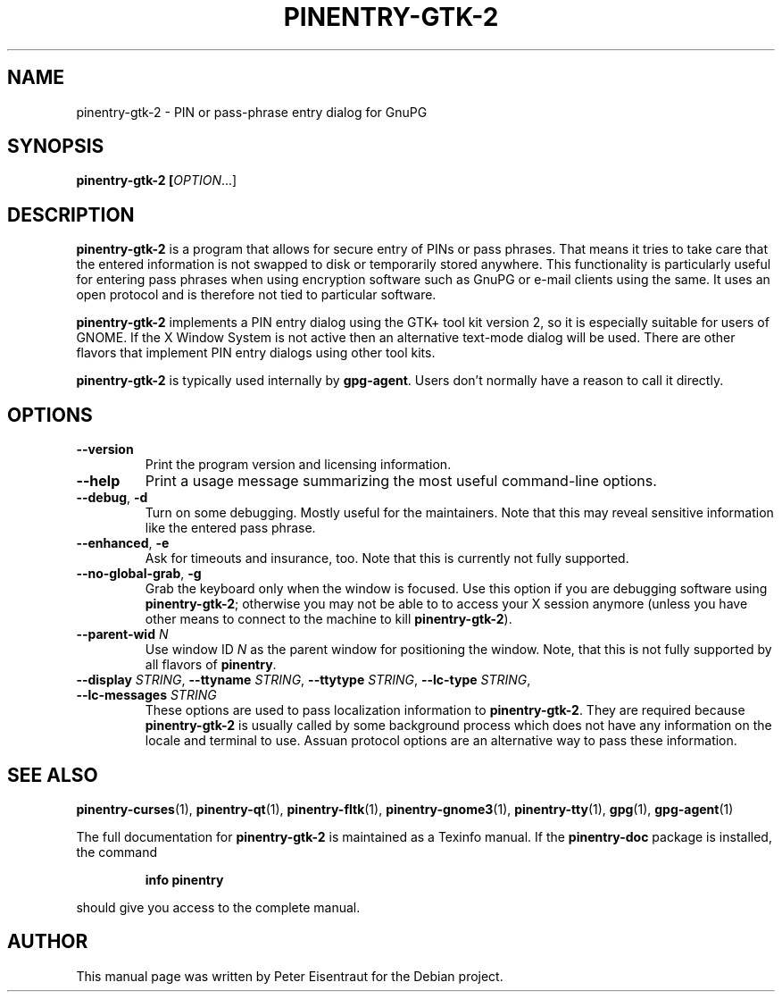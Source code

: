 .TH PINENTRY-GTK-2 1 "27 Jan 2005"
.SH NAME
pinentry\-gtk-2 \- PIN or pass-phrase entry dialog for GnuPG
.PP
.SH SYNOPSIS
\fBpinentry-gtk-2\fB [\fIOPTION\fR...]
.SH DESCRIPTION
\fBpinentry\-gtk-2\fR is a program that allows for secure entry of PINs or
pass phrases.  That means it tries to take care that the entered
information is not swapped to disk or temporarily stored anywhere.
This functionality is particularly useful for entering pass phrases
when using encryption software such as GnuPG or e-mail clients using
the same.  It uses an open protocol and is therefore not tied to
particular software.
.PP
\fBpinentry-gtk-2\fR implements a PIN entry dialog
using the GTK+ tool kit version 2, so it is especially suitable for
users of GNOME.  If the X Window System is not active then an alternative
text-mode dialog will be used.  There are other flavors that
implement PIN entry dialogs using other tool kits.
.PP
\fBpinentry\-gtk-2\fR is typically used internally by \fBgpg-agent\fR.
Users don't normally have a reason to call it directly.
.SH OPTIONS
.TP
\fB\-\-version\fR
Print the program version and licensing information.
.TP
\fB\-\-help\fR
Print a usage message summarizing the most useful command-line options.
.TP
\fB\-\-debug\fR, \fB\-d\fR
Turn on some debugging.  Mostly useful for the maintainers.  Note
that this may reveal sensitive information like the entered pass phrase.
.TP
\fB\-\-enhanced\fR, \fB\-e\fR
Ask for timeouts and insurance, too.  Note that this is currently
not fully supported.
.TP
\fB\-\-no\-global\-grab\fR, \fB\-g\fR
Grab the keyboard only when the window is focused.  Use this
option if you are debugging software using \fBpinentry\-gtk-2\fR;
otherwise you may not be able to to access your X session anymore (unless
you have other means to connect to the machine to kill
\fBpinentry\-gtk-2\fR).
.TP
\fB\-\-parent\-wid\fR \fIN\fR
Use window ID \fIN\fR as the parent window for positioning the window.
Note, that this is not fully supported by all flavors of \fBpinentry\fR.
.TP
\fB--display\fR \fISTRING\fR, \fB--ttyname\fR \fISTRING\fR, \fB--ttytype\fR \fISTRING\fR, \fB--lc-type\fR \fISTRING\fR, \fB--lc-messages\fR \fISTRING\fR
These options are used to pass localization information to
\fBpinentry-gtk-2\fR.  They are required because
\fBpinentry-gtk-2\fR is usually called by
some background process which does not have any information on the
locale and terminal to use.  Assuan protocol options are an
alternative way to pass these information.
.SH "SEE ALSO"
.BR pinentry-curses (1),
.BR pinentry-qt (1),
.BR pinentry-fltk (1),
.BR pinentry-gnome3 (1),
.BR pinentry-tty (1),
.BR gpg (1),
.BR gpg-agent (1)
.PP
The full documentation for
.B pinentry-gtk-2
is maintained as a Texinfo manual.  If the
.B pinentry-doc
package is installed, the command
.IP
.B info pinentry
.PP
should give you access to the complete manual.
.SH AUTHOR
This manual page was written by Peter Eisentraut for the Debian project.
